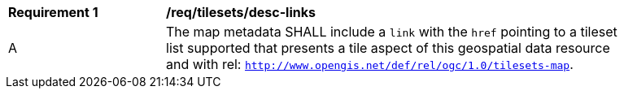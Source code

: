 [[req_tilesets_desc-links]]
[width="90%",cols="2,6a"]
|===
^|*Requirement {counter:req-id}* |*/req/tilesets/desc-links*
^|A |The map metadata SHALL include a `link` with the `href` pointing to a tileset list supported that presents a tile aspect of this geospatial data resource and with rel: `http://www.opengis.net/def/rel/ogc/1.0/tilesets-map`.
|===

